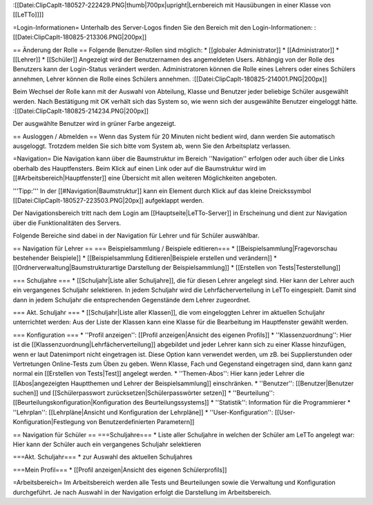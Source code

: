 :[[Datei:ClipCapIt-180527-222429.PNG|thumb|700px|upright|Lernbereich mit Hausübungen in einer Klasse von [[LeTTo]]]]

=Login-Informationen=
Unterhalb des Server-Logos finden Sie den Bereich mit den Login-Informationen:
:[[Datei:ClipCapIt-180825-213306.PNG|200px]]

== Änderung der Rolle ==
Folgende Benutzer-Rollen sind möglich:
* [[globaler Administrator]]
* [[Administrator]]
* [[Lehrer]]
* [[Schüler]]
Angezeigt wird der Benutzernamen des angemeldeten Users. Abhängig von der Rolle des Benutzers kann der Login-Status verändert werden. Administratoren können die Rolle eines Lehrers oder eines Schülers annehmen, Lehrer können die Rolle eines Schülers annehmen.
:[[Datei:ClipCapIt-180825-214001.PNG|200px]]

Beim Wechsel der Rolle kann mit der Auswahl von Abteilung, Klasse und Benutzer jeder beliebige Schüler ausgewählt werden. Nach Bestätigung mit OK verhält sich das System so, wie wenn sich der ausgewählte Benutzer eingeloggt hätte.
:[[Datei:ClipCapIt-180825-214234.PNG|200px]]

Der ausgwählte Benutzer wird in grüner Farbe angezeigt.

== Ausloggen / Abmelden ==
Wenn das System für 20 Minuten nicht bedient wird, dann werden Sie automatisch ausgeloggt. 
Trotzdem melden Sie sich bitte vom System ab, wenn Sie den Arbeitsplatz verlassen.

=Navigation=
Die Navigation kann über die Baumstruktur im Bereich ''Navigation'' erfolgen oder auch über die Links oberhalb des Hauptfensters.
Beim Klick auf einen Link oder auf die Baumstruktur wird im [[#Arbeitsbereich|Hauptfenster]] eine Übersicht mit allen weiteren Möglichkeiten angeboten.

'''Tipp:''' In der [[#Navigation|Baumstruktur]] kann ein Element durch Klick auf das kleine Dreickssymbol [[Datei:ClipCapIt-180527-223503.PNG|20px]] aufgeklappt werden.

Der Navigationsbereich tritt nach dem Login am [[Hauptseite|LeTTo-Server]] in Erscheinung und dient zur Navigation über die Funktionalitäten des Servers.

Folgende Bereiche sind dabei in der Navigation für Lehrer und für Schüler auswählbar.

== Navigation für Lehrer ==
=== Beispielsammlung / Beispiele editieren===
* [[Beispielsammlung|Fragevorschau bestehender Beispiele]]
* [[Beispielsammlung Editieren|Beispiele erstellen und verändern]]
* [[Ordnerverwaltung|Baumstrukturartige Darstellung der Beispielsammlung]]
* [[Erstellen von Tests|Testerstellung]]

=== Schuljahre ===
* [[Schuljahr|Liste aller Schuljahre]], die für diesen Lehrer angelegt sind. Hier kann der Lehrer auch ein vergangenes Schuljahr selektieren. In jedem Schuljahr wird die Lehrfächerverteilung in LeTTo eingespielt. Damit sind dann in jedem Schuljahr die entsprechenden Gegenstände dem Lehrer zugeordnet.

=== Akt. Schuljahr ===
* [[Schuljahr|Liste aller Klassen]], die vom eingeloggten Lehrer im aktuellen Schuljahr unterrichtet werden: Aus der Liste der Klassen kann eine Klasse für die Bearbeitung im Hauptfenster gewählt werden.

=== Konfiguration ===
* ''Profil anzeigen'': [[Profil anzeigen|Ansicht des eigenen Profils]]
* ''Klassenzuordnung'': Hier ist die [[Klassenzuordnung|Lehrfächerverteilung]] abgebildet und jeder Lehrer kann sich zu einer Klasse hinzufügen, wenn er laut Datenimport nicht eingetragen ist. Diese Option kann verwendet werden, um zB. bei Supplierstunden oder Vertretungen Online-Tests zum Üben zu geben. Wenn Klasse, Fach und Gegenstand eingetragen sind, dann kann ganz normal ein [[Erstellen von Tests|Test]] angelegt werden.
* ''Themen-Abos'': Hier kann jeder Lehrer die [[Abos|angezeigten Hauptthemen und Lehrer der Beispielsammlung]] einschränken.
* ''Benutzer'': [[Benutzer|Benutzer suchen]] und [[Schülerpasswort zurücksetzen|Schülerpasswörter setzen]]
* ''Beurteilung'': [[Beurteilungskonfiguration|Konfiguration des Beurteilungssystems]]
* ''Statistik'': Information für die Programmierer
* ''Lehrplan'': [[Lehrpläne|Ansicht und Konfiguration der Lehrpläne]]
* ''User-Konfiguration'': [[User-Konfiguration|Festlegung von Benutzerdefinierten Parametern]]

== Navigation für Schüler ==
===Schuljahre===
* Liste aller Schuljahre in welchen der Schüler am LeTTo angelegt war: Hier kann der Schüler auch ein vergangenes Schuljahr selektieren

===Akt. Schuljahr===
* zur Auswahl des aktuellen Schuljahres

===Mein Profil===
* [[Profil anzeigen|Ansicht des eigenen Schülerprofils]]

=Arbeitsbereich=
Im Arbeitsbereich werden alle Tests und Beurteilungen sowie die Verwaltung und Konfiguration durchgeführt.
Je nach Auswahl in der Navigation erfolgt die Darstellung im Arbeitsbereich.

